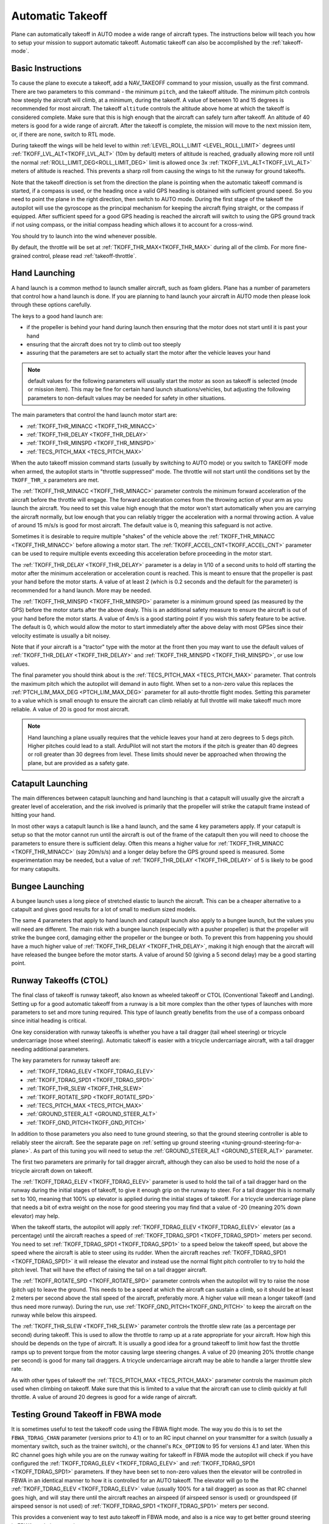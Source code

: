 .. _automatic-takeoff:

=================
Automatic Takeoff
=================

Plane can automatically takeoff in AUTO modee a wide range of aircraft types. The
instructions below will teach you how to setup your mission to support
automatic takeoff. Automatic takeoff can also be accomplished by the :ref:`takeoff-mode`.

Basic Instructions
==================

To cause the plane to execute a takeoff, add a NAV_TAKEOFF command to your
mission, usually as the first command. There are two parameters to this
command - the minimum ``pitch``, and the takeoff altitude. The minimum pitch
controls how steeply the aircraft will climb, at a minimum, during the takeoff. A value
of between 10 and 15 degrees is recommended for most aircraft. The
takeoff ``altitude`` controls the altitude above home at which the takeoff
is considered complete. Make sure that this is high enough that the
aircraft can safely turn after takeoff. An altitude of 40 meters is good
for a wide range of aircraft. After the takeoff is complete, the mission will move to the next mission item, or, if there are none, switch to RTL mode.

During takeoff the wings will be held level to within
:ref:`LEVEL_ROLL_LIMIT <LEVEL_ROLL_LIMIT>`
degrees until :ref:`TKOFF_LVL_ALT<TKOFF_LVL_ALT>` (10m by default) meters of altitude is reached, gradually allowing more roll until
the normal :ref:`ROLL_LIMIT_DEG<ROLL_LIMIT_DEG>` limit is allowed once 3x :ref:`TKOFF_LVL_ALT<TKOFF_LVL_ALT>` meters of altitude is
reached. This prevents a sharp roll from causing the wings to hit the runway for ground takeoffs.

Note that the takeoff direction is set from the direction the plane is
pointing when the automatic takeoff command is started, if a compass is used, or the heading once a valid GPS heading is obtained with sufficient ground speed. So you need to
point the plane in the right direction, then switch to AUTO mode. During
the first stage of the takeoff the autopilot will use the gyroscope as
the principal mechanism for keeping the aircraft flying straight, or the compass if
equipped. After sufficient speed for a good GPS heading is reached the aircraft will
switch to using the GPS ground track if not using compass, or the initial compass heading which allows it to account for a
cross-wind.

You should try to launch into the wind whenever possible.

By default, the throttle will be set at :ref:`TKOFF_THR_MAX<TKOFF_THR_MAX>`
during all of the climb. For more fine-grained control, please read :ref:`takeoff-throttle`.

Hand Launching
==============

A hand launch is a common method to launch smaller aircraft, such as
foam gliders. Plane has a number of parameters that control how a hand
launch is done. If you are planning to hand launch your aircraft in AUTO
mode then please look through these options carefully.

The keys to a good hand launch are:

-  if the propeller is behind your hand during launch then ensuring that
   the motor does not start until it is past your hand
-  ensuring that the aircraft does not try to climb out too steeply
-  assuring that the parameters are set to actually start the motor after the vehicle leaves your hand

.. note:: default values for the following parameters will usually start the motor as soon as takeoff is selected (mode or mission item). This may be fine for certain hand launch situations/vehicles, but adjusting the following parameters to non-default values may be needed for safety in other situations.

The main parameters that control the hand launch motor start are:

-  :ref:`TKOFF_THR_MINACC <TKOFF_THR_MINACC>`
-  :ref:`TKOFF_THR_DELAY <TKOFF_THR_DELAY>`
-  :ref:`TKOFF_THR_MINSPD <TKOFF_THR_MINSPD>`
-  :ref:`TECS_PITCH_MAX <TECS_PITCH_MAX>`

When the auto takeoff mission command starts (usually by switching to
AUTO mode) or you switch to TAKEOFF mode when armed, the autopilot starts in "throttle suppressed" mode. The
throttle will not start until the conditions set by the ``TKOFF_THR_x``
parameters are met.

The :ref:`TKOFF_THR_MINACC <TKOFF_THR_MINACC>` parameter controls the minimum forward
acceleration of the aircraft before the throttle will engage. The
forward acceleration comes from the throwing action of your arm as you
launch the aircraft. You need to set this value high enough that the
motor won't start automatically when you are carrying the aircraft
normally, but low enough that you can reliably trigger the acceleration
with a normal throwing action. A value of around 15 m/s/s is good for
most aircraft. The default value is 0, meaning this safeguard is not active.

Sometimes it is desirable to require multiple "shakes" of the vehicle above the :ref:`TKOFF_THR_MINACC <TKOFF_THR_MINACC>` before allowing a motor start. The :ref:`TKOFF_ACCEL_CNT<TKOFF_ACCEL_CNT>` parameter can be used to require multiple events exceeding this acceleration before proceeding in the motor start.

The :ref:`TKOFF_THR_DELAY <TKOFF_THR_DELAY>` parameter is a delay in 1/10 of a second units to
hold off starting the motor after the minimum acceleration or acceleration count is reached.
This is meant to ensure that the propeller is past your hand before the
motor starts. A value of at least 2 (which is 0.2 seconds and the default for the parameter) is
recommended for a hand launch. More may be needed.

The :ref:`TKOFF_THR_MINSPD <TKOFF_THR_MINSPD>` parameter is a minimum ground speed (as measured
by the GPS) before the motor starts after the above dealy. This is an additional safety
measure to ensure the aircraft is out of your hand before the motor
starts. A value of 4m/s is a good starting point if you wish this safety feature to be active. The default is 0, which would allow the motor to start immediately after the above delay with most GPSes since their velocity estimate is usually a bit  noisey.

Note that if your aircraft is a "tractor" type with the motor at the
front then you may want to use the default values of :ref:`TKOFF_THR_DELAY <TKOFF_THR_DELAY>` and :ref:`TKOFF_THR_MINSPD <TKOFF_THR_MINSPD>`, or use low values.

The final parameter you should think about is the :ref:`TECS_PITCH_MAX <TECS_PITCH_MAX>`
parameter. That controls the maximum pitch which the autopilot will
demand in auto flight. When set to a non-zero value this replaces the
:ref:`PTCH_LIM_MAX_DEG <PTCH_LIM_MAX_DEG>` parameter for all auto-throttle flight modes. Setting
this parameter to a value which is small enough to ensure the aircraft
can climb reliably at full throttle will make takeoff much more
reliable. A value of 20 is good for most aircraft.

.. note::  Hand launching a plane usually requires that the vehicle leaves your hand at zero degrees to 5 degs pitch. Higher pitches could lead to a stall. ArduPilot will not start the motors if the pitch is greater than 40 degrees or roll greater than 30 degrees from level. These limits should never be approached when throwing the plane, but are provided as a safety gate. 

Catapult Launching
==================

The main differences between catapult launching and hand launching is
that a catapult will usually give the aircraft a greater level of
acceleration, and the risk involved is primarily that the propeller will
strike the catapult frame instead of hitting your hand.

In most other ways a catapult launch is like a hand launch, and the same
4 key parameters apply. If your catapult is setup so that the motor
cannot run until the aircraft is out of the frame of the catapult then
you will need to choose the parameters to ensure there is sufficient
delay. Often this means a higher value for :ref:`TKOFF_THR_MINACC <TKOFF_THR_MINACC>` (say
20m/s/s) and a longer delay before the GPS ground speed is measured.
Some experimentation may be needed, but a value of :ref:`TKOFF_THR_DELAY <TKOFF_THR_DELAY>`
of 5 is likely to be good for many catapults.

Bungee Launching
================

A bungee launch uses a long piece of stretched elastic to launch the
aircraft. This can be a cheaper alternative to a catapult and gives good
results for a lot of small to medium sized models.

The same 4 parameters that apply to hand launch and catapult launch also
apply to a bungee launch, but the values you will need are different.
The main risk with a bungee launch (especially with a pusher propeller)
is that the propeller will strike the bungee cord, damaging either the
propeller or the bungee or both. To prevent this from happening you
should have a much higher value of :ref:`TKOFF_THR_DELAY <TKOFF_THR_DELAY>`, making it high
enough that the aircraft will have released the bungee before the motor
starts. A value of around 50 (giving a 5 second delay) may be a good
starting point.

Runway Takeoffs (CTOL)
======================

The final class of takeoff is runway takeoff, also known as wheeled
takeoff or CTOL (Conventional Takeoff and Landing). Setting up for a
good automatic takeoff from a runway is a bit more complex than the
other types of launches with more parameters to set and more tuning
required. This type of launch greatly benefits from the use of a compass
onboard since initial heading is critical.

One key consideration with runway takeoffs is whether you have a tail
dragger (tail wheel steering) or tricycle undercarriage (nose wheel
steering). Automatic takeoff is easier with a tricycle undercarriage
aircraft, with a tail dragger needing additional parameters.

The key parameters for runway takeoff are:

-  :ref:`TKOFF_TDRAG_ELEV <TKOFF_TDRAG_ELEV>`
-  :ref:`TKOFF_TDRAG_SPD1 <TKOFF_TDRAG_SPD1>`
-  :ref:`TKOFF_THR_SLEW <TKOFF_THR_SLEW>`
-  :ref:`TKOFF_ROTATE_SPD <TKOFF_ROTATE_SPD>`
-  :ref:`TECS_PITCH_MAX <TECS_PITCH_MAX>`
-  :ref:`GROUND_STEER_ALT <GROUND_STEER_ALT>`
-  :ref:`TKOFF_GND_PITCH<TKOFF_GND_PITCH>`

In addition to those parameters you also need to tune ground steering,
so that the ground steering controller is able to reliably steer the
aircraft. See the separate page on :ref:`setting up ground steering <tuning-ground-steering-for-a-plane>`. As part of this tuning
you will need to setup the :ref:`GROUND_STEER_ALT <GROUND_STEER_ALT>` parameter.

The first two parameters are primarily for tail dragger aircraft,
although they can also be used to hold the nose of a tricycle aircraft
down on takeoff.

The :ref:`TKOFF_TDRAG_ELEV <TKOFF_TDRAG_ELEV>` parameter is used to hold the tail of a tail
dragger hard on the runway during the initial stages of takeoff, to give
it enough grip on the runway to steer. For a tail dragger this is
normally set to 100, meaning that 100% up elevator is applied during the
initial stages of takeoff. For a tricycle undercarriage plane that needs
a bit of extra weight on the nose for good steering you may find that a
value of -20 (meaning 20% down elevator) may help.

When the takeoff starts, the autopilot will apply :ref:`TKOFF_TDRAG_ELEV <TKOFF_TDRAG_ELEV>`
elevator (as a percentage) until the aircraft reaches a speed of
:ref:`TKOFF_TDRAG_SPD1 <TKOFF_TDRAG_SPD1>` meters per second. You need to set
:ref:`TKOFF_TDRAG_SPD1 <TKOFF_TDRAG_SPD1>` to a speed below the takeoff speed, but above the
speed where the aircraft is able to steer using its rudder. When the
aircraft reaches :ref:`TKOFF_TDRAG_SPD1 <TKOFF_TDRAG_SPD1>` it will release the elevator and
instead use the normal flight pitch controller to try to hold the pitch
level. That will have the effect of raising the tail on a tail dragger
aircraft.

The :ref:`TKOFF_ROTATE_SPD <TKOFF_ROTATE_SPD>` parameter controls when the autopilot will try to
raise the nose (pitch up) to leave the ground. This needs to be a speed
at which the aircraft can sustain a climb, so it should be at least 2
meters per second above the stall speed of the aircraft, preferably
more. A higher value will mean a longer takeoff (and thus need more
runway). During the run, use :ref:`TKOFF_GND_PITCH<TKOFF_GND_PITCH>` to keep the aircraft on the runway while below this airspeed.

The :ref:`TKOFF_THR_SLEW <TKOFF_THR_SLEW>` parameter controls the throttle slew rate (as a
percentage per second) during takeoff. This is used to allow the
throttle to ramp up at a rate appropriate for your aircraft. How high
this should be depends on the type of aircraft. It is usually a good
idea for a ground takeoff to limit how fast the throttle ramps up to
prevent torque from the motor causing large steering changes. A value of
20 (meaning 20% throttle change per second) is good for many tail
draggers. A tricycle undercarriage aircraft may be able to handle a
larger throttle slew rate.

As with other types of takeoff the :ref:`TECS_PITCH_MAX <TECS_PITCH_MAX>` parameter controls
the maximum pitch used when climbing on takeoff. Make sure that this is
limited to a value that the aircraft can use to climb quickly at full
throttle. A value of around 20 degrees is good for a wide range of
aircraft.

.. _takeoff-fbwa:

Testing Ground Takeoff in FBWA mode
===================================

It is sometimes useful to test the takeoff code using the FBWA flight
mode. The way you do this is to set the ``FBWA_TDRAG_CHAN`` parameter (versions prior to 4.1) or  to an RC input channel on your transmitter for a switch (usually a
momentary switch, such as the trainer switch), or the channel's ``RCx_OPTION`` to 95 for versions 4.1 and later. When this RC channel goes high while you are on the runway waiting for takeoff in FBWA mode the
autopilot will check if you have configured the :ref:`TKOFF_TDRAG_ELEV <TKOFF_TDRAG_ELEV>` and
:ref:`TKOFF_TDRAG_SPD1 <TKOFF_TDRAG_SPD1>` parameters. If they have been set to non-zero
values then the elevator will be controlled in FBWA in an identical
manner to how it is controlled for an AUTO takeoff. The elevator will go
to the :ref:`TKOFF_TDRAG_ELEV <TKOFF_TDRAG_ELEV>` value (usually 100% for a tail dragger) as
soon as that RC channel goes high, and will stay there until the
aircraft reaches an airspeed (if airspeed sensor is used) or groundspeed (if airspeed sensor is not used) of :ref:`TKOFF_TDRAG_SPD1 <TKOFF_TDRAG_SPD1>` meters per second.

This provides a convenient way to test auto takeoff in FBWA mode, and
also is a nice way to get better ground steering in FBWA mode in
general.

Speed Scaling Issues with no Airspeed Sensor
============================================

Since control effectiveness varies with airspeed, ArduPilot automatically scales the control gains in stabilized modes with airspeed to allow stability at low speeds and to avoid oscillations at high airspeeds. However, when an airspeed sensor is not used, an estimated airspeed based on GPS speed, accelerometer inputs, and position changes is used. During takeoffs into strong head wind, this estimate can be wrong and the gains scaled up, resulting in oscillations during the climb into the wind. Setting :ref:`FLIGHT_OPTIONS<FLIGHT_OPTIONS>` bit 7 to 1, the speed scaling will be limited during the takeoff phase of automatic takeoffs to eliminate oscillations, particularly on tightly tuned vehicles.
